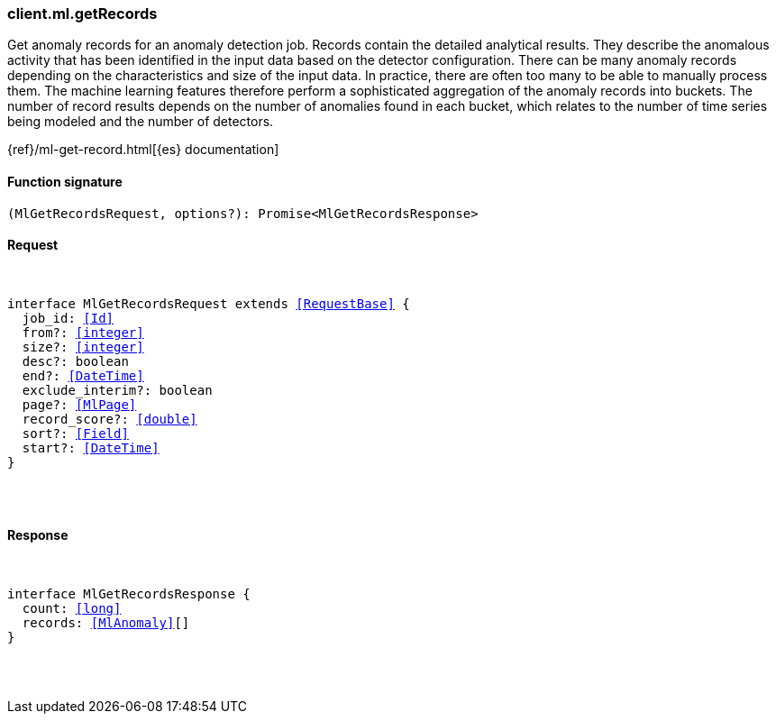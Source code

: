 [[reference-ml-get_records]]

////////
===========================================================================================================================
||                                                                                                                       ||
||                                                                                                                       ||
||                                                                                                                       ||
||        ██████╗ ███████╗ █████╗ ██████╗ ███╗   ███╗███████╗                                                            ||
||        ██╔══██╗██╔════╝██╔══██╗██╔══██╗████╗ ████║██╔════╝                                                            ||
||        ██████╔╝█████╗  ███████║██║  ██║██╔████╔██║█████╗                                                              ||
||        ██╔══██╗██╔══╝  ██╔══██║██║  ██║██║╚██╔╝██║██╔══╝                                                              ||
||        ██║  ██║███████╗██║  ██║██████╔╝██║ ╚═╝ ██║███████╗                                                            ||
||        ╚═╝  ╚═╝╚══════╝╚═╝  ╚═╝╚═════╝ ╚═╝     ╚═╝╚══════╝                                                            ||
||                                                                                                                       ||
||                                                                                                                       ||
||    This file is autogenerated, DO NOT send pull requests that changes this file directly.                             ||
||    You should update the script that does the generation, which can be found in:                                      ||
||    https://github.com/elastic/elastic-client-generator-js                                                             ||
||                                                                                                                       ||
||    You can run the script with the following command:                                                                 ||
||       npm run elasticsearch -- --version <version>                                                                    ||
||                                                                                                                       ||
||                                                                                                                       ||
||                                                                                                                       ||
===========================================================================================================================
////////

[discrete]
[[client.ml.getRecords]]
=== client.ml.getRecords

Get anomaly records for an anomaly detection job. Records contain the detailed analytical results. They describe the anomalous activity that has been identified in the input data based on the detector configuration. There can be many anomaly records depending on the characteristics and size of the input data. In practice, there are often too many to be able to manually process them. The machine learning features therefore perform a sophisticated aggregation of the anomaly records into buckets. The number of record results depends on the number of anomalies found in each bucket, which relates to the number of time series being modeled and the number of detectors.

{ref}/ml-get-record.html[{es} documentation]

[discrete]
==== Function signature

[source,ts]
----
(MlGetRecordsRequest, options?): Promise<MlGetRecordsResponse>
----

[discrete]
==== Request

[pass]
++++
<pre>
++++
interface MlGetRecordsRequest extends <<RequestBase>> {
  job_id: <<Id>>
  from?: <<integer>>
  size?: <<integer>>
  desc?: boolean
  end?: <<DateTime>>
  exclude_interim?: boolean
  page?: <<MlPage>>
  record_score?: <<double>>
  sort?: <<Field>>
  start?: <<DateTime>>
}

[pass]
++++
</pre>
++++
[discrete]
==== Response

[pass]
++++
<pre>
++++
interface MlGetRecordsResponse {
  count: <<long>>
  records: <<MlAnomaly>>[]
}

[pass]
++++
</pre>
++++

